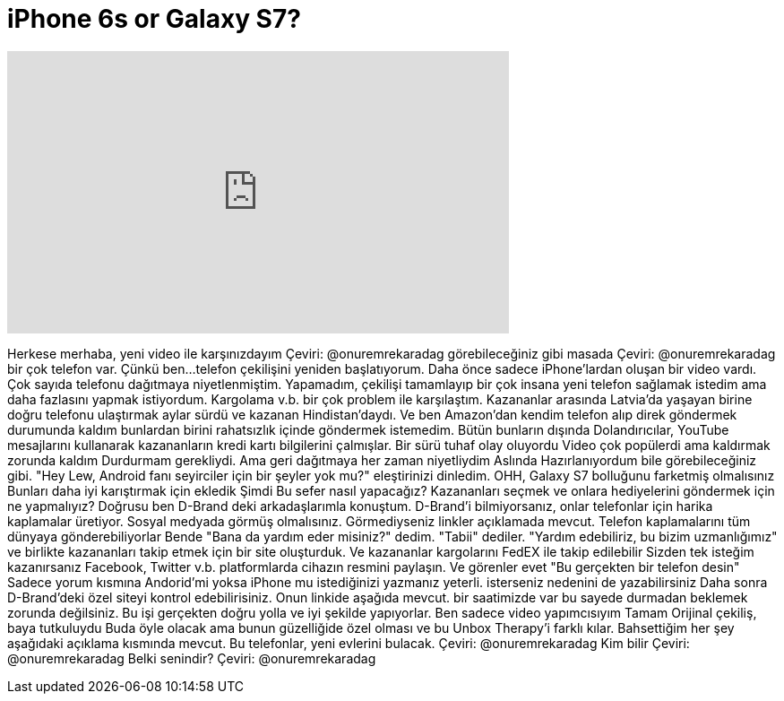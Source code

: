 = iPhone 6s or Galaxy S7?
:published_at: 2016-08-23
:hp-alt-title: iPhone 6s or Galaxy S7?
:hp-image: https://i.ytimg.com/vi/PndXdtKnHmE/maxresdefault.jpg


++++
<iframe width="560" height="315" src="https://www.youtube.com/embed/PndXdtKnHmE?rel=0" frameborder="0" allow="autoplay; encrypted-media" allowfullscreen></iframe>
++++

Herkese merhaba, yeni video ile karşınızdayım
Çeviri: @onuremrekaradag
görebileceğiniz gibi masada
Çeviri: @onuremrekaradag
bir çok telefon var.
Çünkü
ben...
telefon
çekilişini
yeniden başlatıyorum.
Daha önce sadece iPhone'lardan
oluşan bir video vardı.
Çok sayıda telefonu
dağıtmaya niyetlenmiştim.
Yapamadım, çekilişi tamamlayıp
bir çok insana yeni telefon sağlamak istedim
ama daha fazlasını yapmak istiyordum.
Kargolama v.b.
bir çok problem
ile karşılaştım.
Kazananlar arasında Latvia'da yaşayan birine
doğru telefonu ulaştırmak aylar sürdü
ve kazanan Hindistan'daydı.
Ve ben Amazon'dan kendim telefon alıp direk göndermek durumunda kaldım
bunlardan birini rahatsızlık içinde göndermek istemedim.
Bütün bunların dışında
Dolandırıcılar, YouTube mesajlarını kullanarak
kazananların kredi kartı bilgilerini çalmışlar.
Bir sürü tuhaf olay oluyordu
Video çok popülerdi ama kaldırmak zorunda kaldım
Durdurmam gerekliydi.
Ama geri dağıtmaya her zaman niyetliydim
Aslında
Hazırlanıyordum bile
görebileceğiniz gibi.
&quot;Hey Lew, Android fanı seyirciler için bir şeyler yok mu?&quot; eleştirinizi dinledim.
OHH, Galaxy S7 bolluğunu farketmiş olmalısınız
Bunları daha iyi
karıştırmak için ekledik
Şimdi
Bu sefer nasıl yapacağız?
Kazananları seçmek
ve onlara hediyelerini göndermek için ne yapmalıyız?
Doğrusu
ben  D-Brand deki arkadaşlarımla konuştum.
D-Brand'i bilmiyorsanız, onlar telefonlar için harika kaplamalar üretiyor.
Sosyal medyada görmüş olmalısınız.
Görmediyseniz linkler açıklamada mevcut.
Telefon kaplamalarını tüm dünyaya gönderebiliyorlar
Bende &quot;Bana da yardım eder misiniz?&quot; dedim.
&quot;Tabii&quot; dediler.
&quot;Yardım edebiliriz, bu bizim uzmanlığımız&quot;
ve birlikte kazananları takip etmek için
bir site oluşturduk.
Ve kazananlar kargolarını FedEX
ile takip edilebilir
Sizden tek isteğim
kazanırsanız Facebook, Twitter v.b. platformlarda cihazın resmini paylaşın.
Ve görenler evet &quot;Bu gerçekten bir telefon desin&quot;
Sadece yorum kısmına
Andorid'mi yoksa iPhone mu istediğinizi yazmanız yeterli.
isterseniz nedenini de yazabilirsiniz
Daha sonra D-Brand'deki
özel siteyi kontrol edebilirisiniz.
Onun linkide aşağıda mevcut. bir saatimizde var
bu sayede durmadan beklemek zorunda değilsiniz.
Bu işi gerçekten doğru yolla ve iyi şekilde yapıyorlar.
Ben sadece
video yapımcısıyım
Tamam
Orijinal çekiliş, baya tutkuluydu
Buda öyle olacak
ama bunun güzelliğide özel olması
ve bu Unbox Therapy'i farklı kılar.
Bahsettiğim her şey aşağıdaki açıklama kısmında mevcut.
Bu telefonlar, yeni evlerini bulacak.
Çeviri: @onuremrekaradag
Kim bilir
Çeviri: @onuremrekaradag
Belki senindir?
Çeviri: @onuremrekaradag